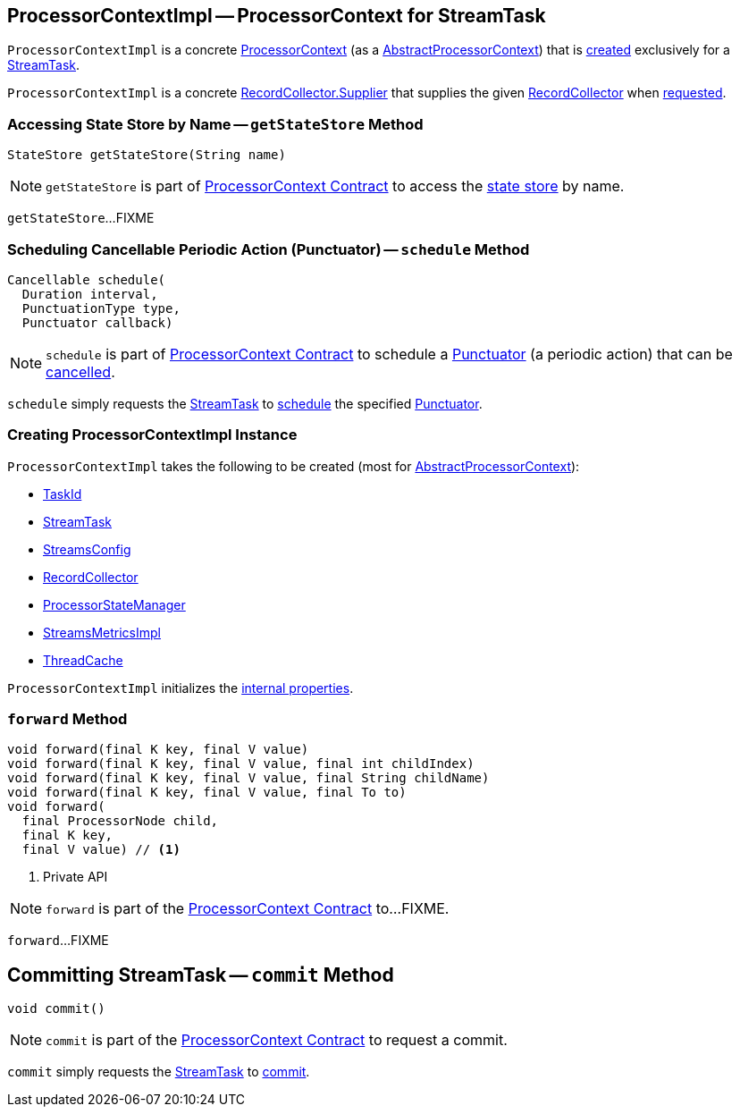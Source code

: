 == [[ProcessorContextImpl]] ProcessorContextImpl -- ProcessorContext for StreamTask

`ProcessorContextImpl` is a concrete <<kafka-streams-ProcessorContext.adoc#, ProcessorContext>> (as a <<kafka-streams-internals-AbstractProcessorContext.adoc#, AbstractProcessorContext>>) that is <<creating-instance, created>> exclusively for a <<task, StreamTask>>.

[[recordCollector]]
`ProcessorContextImpl` is a concrete <<kafka-streams-internals-RecordCollector.adoc#Supplier, RecordCollector.Supplier>> that supplies the given <<collector, RecordCollector>> when <<kafka-streams-internals-RecordCollector.adoc#recordCollector, requested>>.

=== [[getStateStore]] Accessing State Store by Name -- `getStateStore` Method

[source, java]
----
StateStore getStateStore(String name)
----

NOTE: `getStateStore` is part of link:kafka-streams-ProcessorContext.adoc#getStateStore[ProcessorContext Contract] to access the <<kafka-streams-StateStore.adoc#, state store>> by name.

`getStateStore`...FIXME

=== [[schedule]] Scheduling Cancellable Periodic Action (Punctuator) -- `schedule` Method

[source, java]
----
Cancellable schedule(
  Duration interval,
  PunctuationType type,
  Punctuator callback)
----

NOTE: `schedule` is part of <<kafka-streams-ProcessorContext.adoc#schedule, ProcessorContext Contract>> to schedule a <<kafka-streams-Punctuator.adoc#, Punctuator>> (a periodic action) that can be <<kafka-streams-Cancellable.adoc#, cancelled>>.

`schedule` simply requests the <<task, StreamTask>> to <<kafka-streams-internals-StreamTask.adoc#schedule, schedule>> the specified <<kafka-streams-Punctuator.adoc#, Punctuator>>.

=== [[creating-instance]] Creating ProcessorContextImpl Instance

`ProcessorContextImpl` takes the following to be created (most for <<kafka-streams-internals-AbstractProcessorContext.adoc#, AbstractProcessorContext>>):

* [[id]] <<kafka-streams-TaskId.adoc#, TaskId>>
* [[task]] <<kafka-streams-internals-StreamTask.adoc#, StreamTask>>
* [[config]] <<kafka-streams-StreamsConfig.adoc#, StreamsConfig>>
* [[collector]] <<kafka-streams-internals-RecordCollector.adoc#, RecordCollector>>
* [[stateMgr]] <<kafka-streams-ProcessorStateManager.adoc#, ProcessorStateManager>>
* [[metrics]] <<kafka-streams-internals-StreamsMetricsImpl.adoc#, StreamsMetricsImpl>>
* [[cache]] <<kafka-streams-internals-ThreadCache.adoc#, ThreadCache>>

`ProcessorContextImpl` initializes the <<internal-properties, internal properties>>.

=== [[forward]] `forward` Method

[source, java]
----
void forward(final K key, final V value)
void forward(final K key, final V value, final int childIndex)
void forward(final K key, final V value, final String childName)
void forward(final K key, final V value, final To to)
void forward(
  final ProcessorNode child,
  final K key,
  final V value) // <1>
----
<1> Private API

NOTE: `forward` is part of the <<kafka-streams-ProcessorContext.adoc#forward, ProcessorContext Contract>> to...FIXME.

`forward`...FIXME

== [[commit]] Committing StreamTask -- `commit` Method

[source, java]
----
void commit()
----

NOTE: `commit` is part of the <<kafka-streams-ProcessorContext.adoc#commit, ProcessorContext Contract>> to request a commit.

`commit` simply requests the <<task, StreamTask>> to <<kafka-streams-internals-StreamTask.adoc#requestCommit, commit>>.
